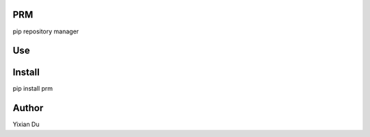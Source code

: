 PRM
---
pip repository manager

Use
---
.. code-block:: shell
    $ prm list
    pypi                https://pypi.org/simple

    douban              https://pypi.douban.com/simple

    tencent             https://mirrors.cloud.tencent.com/pypi/simple

    aliyun              https://mirrors.aliyun.com/pypi/simple/
    $ prm show

    Current: https://mirrors.cloud.tencent.com/pypi/simple
    $ prm use pypi

    Setting to pypi
    $> prm show

    Current: https://pypi.org/simple
    $ prm --help

    Usage: prm [OPTIONS] COMMAND [ARGS]...

    Options:
      --help  Show this message and exit.

    Commands:
      list
      show
      use
::

Install
-------
.. code-block:: shell
pip install prm

Author
------
Yixian Du
